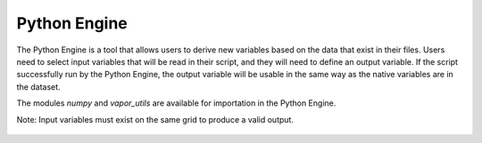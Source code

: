 Python Engine
_____________

The Python Engine is a tool that allows users to derive new variables based on the data that exist in their files.  Users need to select input variables that will be read in their script, and they will need to define an output variable.  If the script successfully run by the Python Engine, the output variable will be usable in the same way as the native variables are in the dataset.

The modules *numpy* and *vapor_utils* are available for importation in the Python Engine.

Note: Input variables must exist on the same grid to produce a valid output.

.. figure:: /_images/pythonEditor.png
    :align: center
    :width: 500
    :figclass: align-center

.. raw:: html

    <iframe width="560" height="315" src="https://www.youtube.com/embed/NUmbZZzPu0c" title="YouTube video player" frameborder="0" allow="accelerometer; autoplay; clipboard-write; encrypted-media; gyroscope; picture-in-picture" allowfullscreen></iframe>
